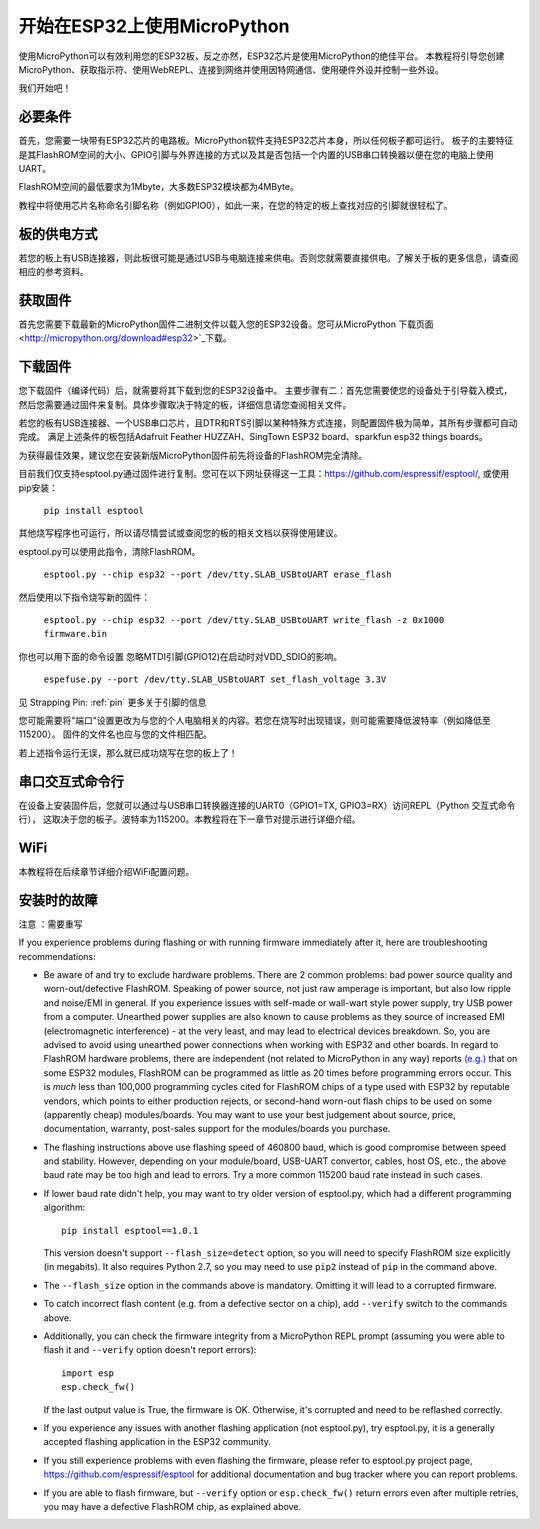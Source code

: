 .. _intro:

开始在ESP32上使用MicroPython
===============================================

使用MicroPython可以有效利用您的ESP32板，反之亦然，ESP32芯片是使用MicroPython的绝佳平台。
本教程将引导您创建MicroPython、获取指示符、使用WebREPL、连接到网络并使用因特网通信、使用硬件外设并控制一些外设。

我们开始吧！


必要条件
------------

首先，您需要一块带有ESP32芯片的电路板。MicroPython软件支持ESP32芯片本身，所以任何板子都可运行。
板子的主要特征是其FlashROM空间的大小、GPIO引脚与外界连接的方式以及其是否包括一个内置的USB串口转换器以便在您的电脑上使用UART。

FlashROM空间的最低要求为1Mbyte，大多数ESP32模块都为4MByte。

教程中将使用芯片名称命名引脚名称（例如GPIO0），如此一来，在您的特定的板上查找对应的引脚就很轻松了。

板的供电方式
------------------

若您的板上有USB连接器，则此板很可能是通过USB与电脑连接来供电。否则您就需要直接供电。了解关于板的更多信息，请查阅相应的参考资料。

获取固件
--------------------

首先您需要下载最新的MicroPython固件二进制文件以载入您的ESP32设备。您可从MicroPython 下载页面 <http://micropython.org/download#esp32>`_下载。


下载固件
----------------------

您下载固件（编译代码）后，就需要将其下载到您的ESP32设备中。
主要步骤有二：首先您需要使您的设备处于引导载入模式，然后您需要通过固件来复制。具体步骤取决于特定的板，详细信息请您查阅相关文件。

若您的板有USB连接器、一个USB串口芯片，且DTR和RTS引脚以某种特殊方式连接，则配置固件极为简单，其所有步骤都可自动完成。
满足上述条件的板包括Adafruit Feather HUZZAH、SingTown ESP32 board、sparkfun esp32 things boards。

为获得最佳效果，建议您在安装新版MicroPython固件前先将设备的FlashROM完全清除。

目前我们仅支持esptool.py通过固件进行复制。您可在以下网址获得这一工具：`<https://github.com/espressif/esptool/>`__, 或使用pip安装：

    ``pip install esptool``

其他烧写程序也可运行，所以请尽情尝试或查阅您的板的相关文档以获得使用建议。

esptool.py可以使用此指令，清除FlashROM。

    ``esptool.py --chip esp32 --port /dev/tty.SLAB_USBtoUART erase_flash``

然后使用以下指令烧写新的固件：

    ``esptool.py --chip esp32 --port /dev/tty.SLAB_USBtoUART write_flash -z 0x1000 firmware.bin``

你也可以用下面的命令设置 忽略MTDI引脚(GPIO12)在启动时对VDD_SDIO的影响。

    ``espefuse.py --port /dev/tty.SLAB_USBtoUART set_flash_voltage 3.3V``

见 Strapping Pin: :ref:`pin` 更多关于引脚的信息

您可能需要将"端口"设置更改为与您的个人电脑相关的内容。若您在烧写时出现错误，则可能需要降低波特率（例如降低至115200）。
固件的文件名也应与您的文件相匹配。


若上述指令运行无误，那么就已成功烧写在您的板上了！

串口交互式命令行
-------------

在设备上安装固件后，您就可以通过与USB串口转换器连接的UART0（GPIO1=TX, GPIO3=RX）访问REPL（Python 交互式命令行），
这取决于您的板子。波特率为115200。本教程将在下一章节对提示进行详细介绍。

WiFi
----

本教程将在后续章节详细介绍WiFi配置问题。


安装时的故障
-------------------------------------

注意 ：需要重写

If you experience problems during flashing or with running firmware immediately
after it, here are troubleshooting recommendations:

* Be aware of and try to exclude hardware problems. There are 2 common problems:
  bad power source quality and worn-out/defective FlashROM. Speaking of power
  source, not just raw amperage is important, but also low ripple and noise/EMI
  in general. If you experience issues with self-made or wall-wart style power
  supply, try USB power from a computer. Unearthed power supplies are also known
  to cause problems as they source of increased EMI (electromagnetic interference)
  - at the very least, and may lead to electrical devices breakdown. So, you are
  advised to avoid using unearthed power connections when working with ESP32
  and other boards. In regard to FlashROM hardware problems, there are independent
  (not related to MicroPython in any way) reports
  `(e.g.) <http://internetofhomethings.com/homethings/?p=538>`_
  that on some ESP32 modules, FlashROM can be programmed as little as 20 times
  before programming errors occur. This is *much* less than 100,000 programming
  cycles cited for FlashROM chips of a type used with ESP32 by reputable
  vendors, which points to either production rejects, or second-hand worn-out
  flash chips to be used on some (apparently cheap) modules/boards. You may want
  to use your best judgement about source, price, documentation, warranty,
  post-sales support for the modules/boards you purchase.

* The flashing instructions above use flashing speed of 460800 baud, which is
  good compromise between speed and stability. However, depending on your
  module/board, USB-UART convertor, cables, host OS, etc., the above baud
  rate may be too high and lead to errors. Try a more common 115200 baud
  rate instead in such cases.

* If lower baud rate didn't help, you may want to try older version of
  esptool.py, which had a different programming algorithm::

    pip install esptool==1.0.1

  This version doesn't support ``--flash_size=detect`` option, so you will
  need to specify FlashROM size explicitly (in megabits). It also requires
  Python 2.7, so you may need to use ``pip2`` instead of ``pip`` in the
  command above.

* The ``--flash_size`` option in the commands above is mandatory. Omitting
  it will lead to a corrupted firmware.

* To catch incorrect flash content (e.g. from a defective sector on a chip),
  add ``--verify`` switch to the commands above.

* Additionally, you can check the firmware integrity from a MicroPython REPL
  prompt (assuming you were able to flash it and ``--verify`` option doesn't
  report errors)::

    import esp
    esp.check_fw()

  If the last output value is True, the firmware is OK. Otherwise, it's
  corrupted and need to be reflashed correctly.

* If you experience any issues with another flashing application (not
  esptool.py), try esptool.py, it is a generally accepted flashing
  application in the ESP32 community.

* If you still experience problems with even flashing the firmware, please
  refer to esptool.py project page, https://github.com/espressif/esptool
  for additional documentation and bug tracker where you can report problems.

* If you are able to flash firmware, but ``--verify`` option or
  ``esp.check_fw()`` return errors even after multiple retries, you
  may have a defective FlashROM chip, as explained above.
